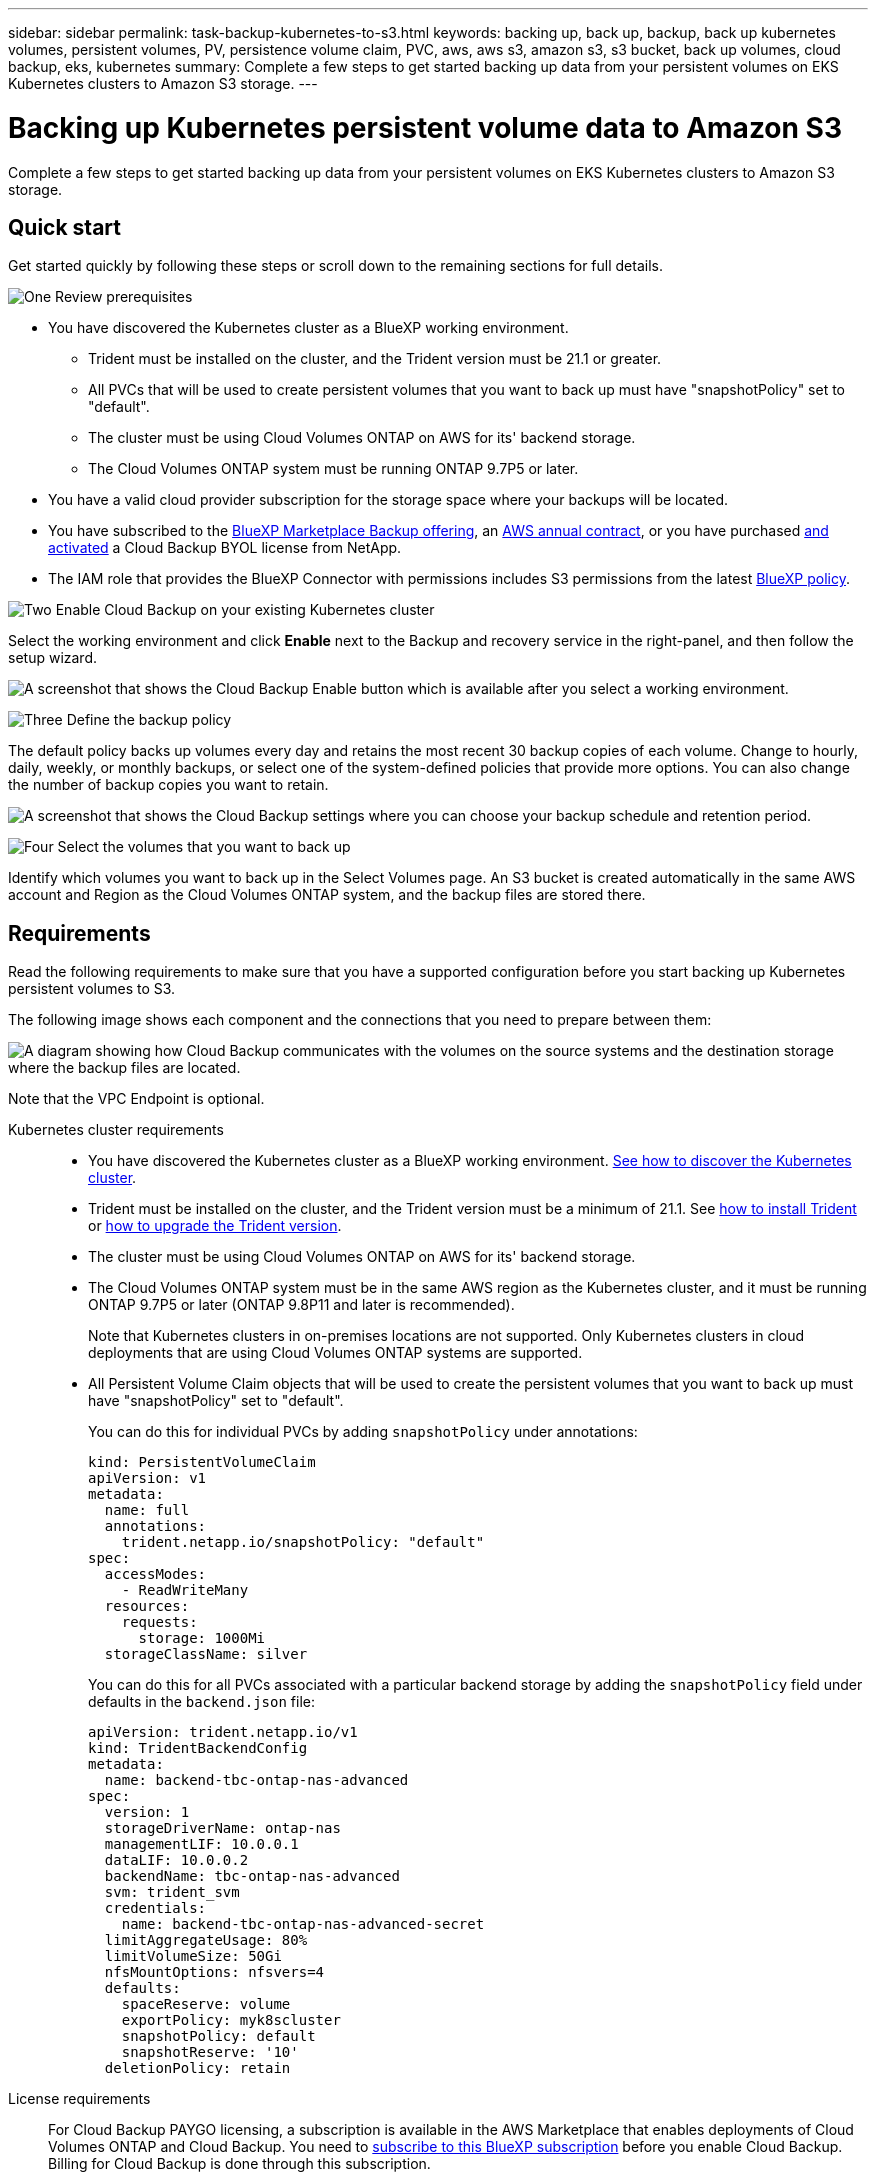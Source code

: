 ---
sidebar: sidebar
permalink: task-backup-kubernetes-to-s3.html
keywords: backing up, back up, backup, back up kubernetes volumes, persistent volumes, PV, persistence volume claim, PVC, aws, aws s3, amazon s3, s3 bucket, back up volumes, cloud backup, eks, kubernetes
summary: Complete a few steps to get started backing up data from your persistent volumes on EKS Kubernetes clusters to Amazon S3 storage.
---

= Backing up Kubernetes persistent volume data to Amazon S3
:hardbreaks:
:nofooter:
:icons: font
:linkattrs:
:imagesdir: ./media/

[.lead]
Complete a few steps to get started backing up data from your persistent volumes on EKS Kubernetes clusters to Amazon S3 storage.

== Quick start

Get started quickly by following these steps or scroll down to the remaining sections for full details.

.image:https://raw.githubusercontent.com/NetAppDocs/common/main/media/number-1.png[One] Review prerequisites

[role="quick-margin-list"]
* You have discovered the Kubernetes cluster as a BlueXP working environment.
** Trident must be installed on the cluster, and the Trident version must be 21.1 or greater.
** All PVCs that will be used to create persistent volumes that you want to back up must have "snapshotPolicy" set to "default".
** The cluster must be using Cloud Volumes ONTAP on AWS for its' backend storage.
** The Cloud Volumes ONTAP system must be running ONTAP 9.7P5 or later.
* You have a valid cloud provider subscription for the storage space where your backups will be located.
* You have subscribed to the https://aws.amazon.com/marketplace/pp/prodview-oorxakq6lq7m4?sr=0-8&ref_=beagle&applicationId=AWSMPContessa[BlueXP Marketplace Backup offering], an https://aws.amazon.com/marketplace/pp/B086PDWSS8[AWS annual contract], or you have purchased link:task-licensing-cloud-backup.html#use-a-cloud-backup-byol-license[and activated] a Cloud Backup BYOL license from NetApp.
* The IAM role that provides the BlueXP Connector with permissions includes S3 permissions from the latest https://docs.netapp.com/us-en/cloud-manager-setup-admin/reference-permissions-aws.html[BlueXP policy^].

.image:https://raw.githubusercontent.com/NetAppDocs/common/main/media/number-2.png[Two] Enable Cloud Backup on your existing Kubernetes cluster

[role="quick-margin-para"]
Select the working environment and click *Enable* next to the Backup and recovery service in the right-panel, and then follow the setup wizard.

[role="quick-margin-para"]
image:screenshot_backup_cvo_enable.png[A screenshot that shows the Cloud Backup Enable button which is available after you select a working environment.]

// .image:https://raw.githubusercontent.com/NetAppDocs/common/main/media/number-3.png[Three] Enter the provider details
//
// [role="quick-margin-para"]
//Select the AWS Account and the region where you want to create the backups. You can also choose your own customer-managed key for data encryption instead of using the default Amazon S3 encryption key.
//
// [role="quick-margin-para"]
// image:screenshot_backup_provider_settings_aws.png[A screenshot that shows the cloud provider details when backing up volumes from a Cloud Volumes ONTAP system to AWS S3.]
//
.image:https://raw.githubusercontent.com/NetAppDocs/common/main/media/number-3.png[Three] Define the backup policy

[role="quick-margin-para"]
The default policy backs up volumes every day and retains the most recent 30 backup copies of each volume. Change to hourly, daily, weekly, or monthly backups, or select one of the system-defined policies that provide more options. You can also change the number of backup copies you want to retain.

[role="quick-margin-para"]
image:screenshot_backup_policy_k8s_aws.png[A screenshot that shows the Cloud Backup settings where you can choose your backup schedule and retention period.]

.image:https://raw.githubusercontent.com/NetAppDocs/common/main/media/number-4.png[Four] Select the volumes that you want to back up

[role="quick-margin-para"]
Identify which volumes you want to back up in the Select Volumes page. An S3 bucket is created automatically in the same AWS account and Region as the Cloud Volumes ONTAP system, and the backup files are stored there.

== Requirements

Read the following requirements to make sure that you have a supported configuration before you start backing up Kubernetes persistent volumes to S3.

The following image shows each component and the connections that you need to prepare between them:

image:diagram_cloud_backup_k8s_cvo_aws.png[A diagram showing how Cloud Backup communicates with the volumes on the source systems and the destination storage where the backup files are located.]

Note that the VPC Endpoint is optional.

Kubernetes cluster requirements::
* You have discovered the Kubernetes cluster as a BlueXP working environment. https://docs.netapp.com/us-en/cloud-manager-kubernetes/task/task-kubernetes-discover-aws.html[See how to discover the Kubernetes cluster^].
* Trident must be installed on the cluster, and the Trident version must be a minimum of 21.1. See https://docs.netapp.com/us-en/cloud-manager-kubernetes/task/task-k8s-manage-trident.html[how to install Trident^] or https://docs.netapp.com/us-en/trident/trident-managing-k8s/upgrade-trident.html[how to upgrade the Trident version^].
* The cluster must be using Cloud Volumes ONTAP on AWS for its' backend storage.
* The Cloud Volumes ONTAP system must be in the same AWS region as the Kubernetes cluster, and it must be running ONTAP 9.7P5 or later (ONTAP 9.8P11 and later is recommended).
+
Note that Kubernetes clusters in on-premises locations are not supported. Only Kubernetes clusters in cloud deployments that are using Cloud Volumes ONTAP systems are supported.
* All Persistent Volume Claim objects that will be used to create the persistent volumes that you want to back up must have "snapshotPolicy" set to "default".
+
You can do this for individual PVCs by adding `snapshotPolicy` under annotations:
+
```json
kind: PersistentVolumeClaim
apiVersion: v1
metadata:
  name: full
  annotations:
    trident.netapp.io/snapshotPolicy: "default"
spec:
  accessModes:
    - ReadWriteMany
  resources:
    requests:
      storage: 1000Mi
  storageClassName: silver
```
+
You can do this for all PVCs associated with a particular backend storage by adding the `snapshotPolicy` field under defaults in the `backend.json` file:
+
```json
apiVersion: trident.netapp.io/v1
kind: TridentBackendConfig
metadata:
  name: backend-tbc-ontap-nas-advanced
spec:
  version: 1
  storageDriverName: ontap-nas
  managementLIF: 10.0.0.1
  dataLIF: 10.0.0.2
  backendName: tbc-ontap-nas-advanced
  svm: trident_svm
  credentials:
    name: backend-tbc-ontap-nas-advanced-secret
  limitAggregateUsage: 80%
  limitVolumeSize: 50Gi
  nfsMountOptions: nfsvers=4
  defaults:
    spaceReserve: volume
    exportPolicy: myk8scluster
    snapshotPolicy: default
    snapshotReserve: '10'
  deletionPolicy: retain
```

License requirements::
For Cloud Backup PAYGO licensing, a subscription is available in the AWS Marketplace that enables deployments of Cloud Volumes ONTAP and Cloud Backup. You need to https://aws.amazon.com/marketplace/pp/prodview-oorxakq6lq7m4?sr=0-8&ref_=beagle&applicationId=AWSMPContessa[subscribe to this BlueXP subscription^] before you enable Cloud Backup. Billing for Cloud Backup is done through this subscription.
+
For an annual contract that enables you to back up both Cloud Volumes ONTAP data and on-premises ONTAP data, you need to subscribe from the https://aws.amazon.com/marketplace/pp/B086PDWSS8[AWS Marketplace page^] and then https://docs.netapp.com/us-en/cloud-manager-setup-admin/task-adding-aws-accounts.html[associate the subscription with your AWS credentials^].
+
For an annual contract that enables you to bundle Cloud Volumes ONTAP and Cloud Backup, you must set up the annual contract when you create a Cloud Volumes ONTAP working environment. This option doesn't enable you to back up on-prem data.
+
For Cloud Backup BYOL licensing, you need the serial number from NetApp that enables you to use the service for the duration and capacity of the license. link:task-licensing-cloud-backup.html#use-a-cloud-backup-byol-license[Learn how to manage your BYOL licenses].
+
And you need to have an AWS account for the storage space where your backups will be located.

Supported AWS regions::
Cloud Backup is supported in all AWS regions https://cloud.netapp.com/cloud-volumes-global-regions[where Cloud Volumes ONTAP is supported^].

AWS Backup permissions required::
The IAM role that provides BlueXP with permissions must include S3 permissions from the latest https://mysupport.netapp.com/site/info/cloud-manager-policies[BlueXP policy^].
+
Here are the specific S3 permissions from the policy:
+
[source,json]
{
            "Sid": "backupPolicy",
            "Effect": "Allow",
            "Action": [
                "s3:DeleteBucket",
                "s3:GetLifecycleConfiguration",
                "s3:PutLifecycleConfiguration",
                "s3:PutBucketTagging",
                "s3:ListBucketVersions",
                "s3:GetObject",
                "s3:DeleteObject",
                "s3:ListBucket",
                "s3:ListAllMyBuckets",
                "s3:GetBucketTagging",
                "s3:GetBucketLocation",
                "s3:GetBucketPolicyStatus",
                "s3:GetBucketPublicAccessBlock",
                "s3:GetBucketAcl",
                "s3:GetBucketPolicy",
                "s3:PutBucketPublicAccessBlock"
            ],
            "Resource": [
                "arn:aws:s3:::netapp-backup-*"
            ]
        },

== Enabling Cloud Backup

Enable Cloud Backup at any time directly from the Kubernetes working environment.

.Steps

. Select the working environment and click *Enable* next to the Backup and recovery service in the right-panel.
+
If the Amazon S3 destination for your backups exists as a working environment on the Canvas, you can drag the Kubernetes cluster onto the Amazon S3 working environment to initiate the setup wizard.
+
image:screenshot_backup_cvo_enable.png[A screenshot that shows the Cloud Backup Settings button which is available after you select a working environment.]
//
// . Select the provider details and click *Next*.
//
// .. The AWS Account used to store the backups. This can be a different account than where the Cloud Volumes ONTAP system resides.
// +
// If you want to use a different AWS account for your backups, you must link:reference-backup-multi-account-aws.html[log in to the AWS portal and link the two accounts].
// .. The region where the backups will be stored. This can be a different region than where the Cloud Volumes ONTAP system resides.
// .. Whether you'll use the default Amazon S3 encryption keys or choose your own customer-managed keys from your AWS account to manage encryption of your data. (link:task-setting-up-kms.html[See how to use your own keys]).
// +
// image:screenshot_backup_provider_settings_aws.png[A screenshot that shows the cloud provider details when backing up volumes from a Cloud Volumes ONTAP system to AWS S3.]

. Enter the backup policy details and click *Next*.

+
You can define the backup schedule and choose the number of backups to retain.
+
image:screenshot_backup_policy_k8s_aws.png[A screenshot that shows the Cloud Backup settings where you can choose your schedule and backup retention.]

. Select the persistent volumes that you want to back up.

+
* To back up all volumes, check the box in the title row (image:button_backup_all_volumes.png[]).
* To back up individual volumes, check the box for each volume (image:button_backup_1_volume.png[]).
+
image:screenshot_backup_select_volumes_k8s.png[A screenshot of selecting the persistent volumes that will be backed up.]

. If you want all current and future volumes to have backup enabled, just leave the checkbox for "Automatically back up future volumes…​" checked. If you disable this setting, you’ll need to manually enable backups for future volumes.

. Click *Activate Backup* and Cloud Backup starts taking the initial backups of each selected volume.

.Result

An S3 bucket is created automatically in the same AWS account and Region as the Cloud Volumes ONTAP system, and the backup files are stored there.

The Kubernetes Dashboard is displayed so you can monitor the state of the backups.

.What's next?

You can link:task-manage-backups-kubernetes.html[start and stop backups for volumes or change the backup schedule^].
You can also link:task-restore-backups-kubernetes.html#restoring-volumes-from-a-kubernetes-backup-file[restore entire volumes from a backup file^] as a new volume on the same or different Kubernetes cluster in AWS (in the same region).
// or individual files
